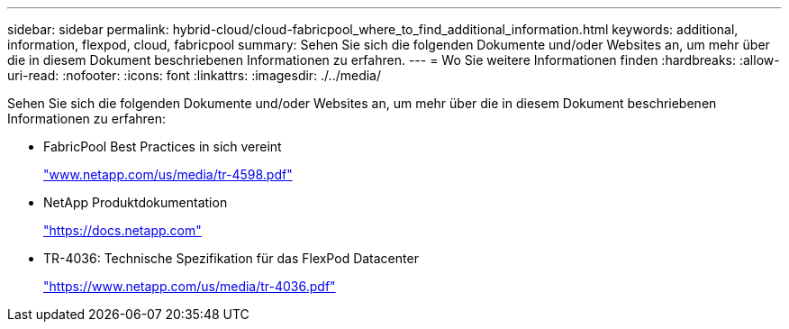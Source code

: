 ---
sidebar: sidebar 
permalink: hybrid-cloud/cloud-fabricpool_where_to_find_additional_information.html 
keywords: additional, information, flexpod, cloud, fabricpool 
summary: Sehen Sie sich die folgenden Dokumente und/oder Websites an, um mehr über die in diesem Dokument beschriebenen Informationen zu erfahren. 
---
= Wo Sie weitere Informationen finden
:hardbreaks:
:allow-uri-read: 
:nofooter: 
:icons: font
:linkattrs: 
:imagesdir: ./../media/


[role="lead"]
Sehen Sie sich die folgenden Dokumente und/oder Websites an, um mehr über die in diesem Dokument beschriebenen Informationen zu erfahren:

* FabricPool Best Practices in sich vereint
+
http://www.netapp.com/us/media/tr-4598.pdf["www.netapp.com/us/media/tr-4598.pdf"^]

* NetApp Produktdokumentation
+
https://docs.netapp.com["https://docs.netapp.com"^]

* TR-4036: Technische Spezifikation für das FlexPod Datacenter
+
https://www.netapp.com/us/media/tr-4036.pdf["https://www.netapp.com/us/media/tr-4036.pdf"^]


